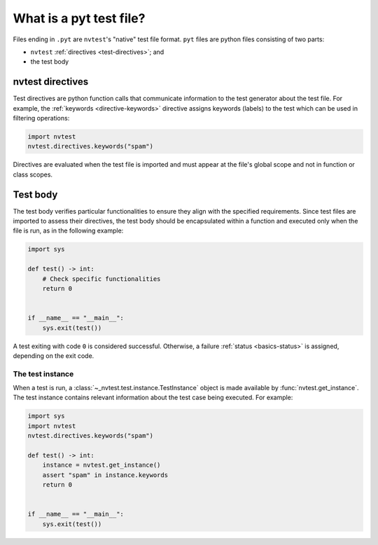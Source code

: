 .. _tutorial-intro-pyt:

What is a pyt test file?
========================

Files ending in ``.pyt`` are ``nvtest``'s "native" test file format.  ``pyt`` files are python files consisting of two parts:

* ``nvtest`` :ref:`directives <test-directives>`; and
* the test body

nvtest directives
-----------------

Test directives are python function calls that communicate information to the test generator about
the test file.  For example, the :ref:`keywords <directive-keywords>` directive assigns keywords
(labels) to the test which can be used in filtering operations:

.. code-block:: python

    import nvtest
    nvtest.directives.keywords("spam")

Directives are evaluated when the test file is imported and must appear at the file's global scope
and not in function or class scopes.

Test body
---------

The test body verifies particular functionalities to ensure they align with the specified requirements. Since test files are imported to assess their directives, the test body should be encapsulated within a function and executed only when the file is run, as in the following example:

.. code-block:: python

    import sys

    def test() -> int:
        # Check specific functionalities
        return 0


    if __name__ == "__main__":
        sys.exit(test())

A test exiting with code ``0`` is considered successful.  Otherwise, a failure :ref:`status <basics-status>` is assigned, depending on the exit code.

The test instance
~~~~~~~~~~~~~~~~~

When a test is run, a :class:`~_nvtest.test.instance.TestInstance` object is made available by :func:`nvtest.get_instance`.  The test instance contains relevant information about the test case being executed.  For example:

.. code-block:: python

    import sys
    import nvtest
    nvtest.directives.keywords("spam")

    def test() -> int:
        instance = nvtest.get_instance()
        assert "spam" in instance.keywords
        return 0


    if __name__ == "__main__":
        sys.exit(test())
